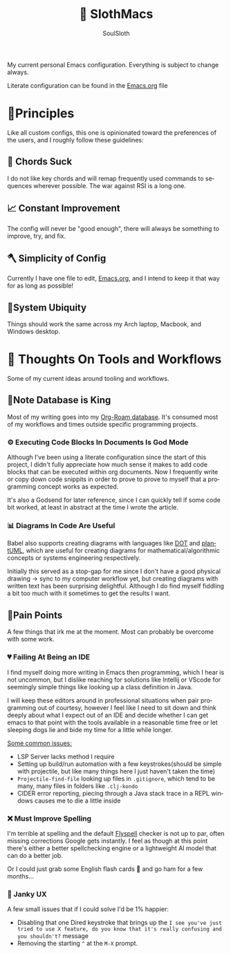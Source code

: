 #+TITLE: 🦥 SlothMacs
#+AUTHOR: SoulSloth
#+LANGUAGE: en

My current personal Emacs configuration. Everything is subject to change always.

Literate configuration can be found in the [[./Emacs.org][Emacs.org]] file

* 🐃Principles
Like all custom configs, this one is opinionated toward the preferences of the users, and I roughly follow these guidelines:

** 🎸 Chords Suck
I do not like key chords and will remap frequently used commands to sequences wherever possible. The war against RSI is a long one.

** 📈 Constant Improvement
The config will never be "good enough", there will always be something to improve, try, and fix. 

** 🪓 Simplicity of Config
Currently I have one file to edit, [[./Emacs.org][Emacs.org]], and I intend to keep it that way for as long as possible! 

** 🧩System Ubiquity
Things should work the same across my Arch laptop, Macbook, and Windows desktop. 

* 🤔 Thoughts On Tools and Workflows
Some of my current ideas around tooling and workflows. 

** 🐂Note Database is King
Most of my writing goes into my [[file:Emacs.org::*Org-Roam][Org-Roam database]]. It's consumed most of my workflows and times outside specific programming projects.

*** ⚙ Executing Code Blocks In Documents Is God Mode
Although I've been using a literate configuration since the start of this project, I didn't fully appreciate how much sense it makes to add code blocks that can be executed within org documents. Now I frequently write or copy down code snippits in order to prove to prove to myself that a programming concept works as expected.

It's also a Godsend for later reference, since I can quickly tell if some code bit worked, at least in abstract at the time I wrote the article.

*** 📊 Diagrams In Code Are Useful
Babel also supports creating diagrams with languages like [[https://en.wikipedia.org/wiki/DOT_(graph_description_language)#:~:text=DOT%20is%20historically%20an%20acronym,handled%20only%20directed%20acyclic%20graphs.][DOT]] and [[https://plantuml.com/][plantUML]], which are useful for creating diagrams for mathematical/algorithmic concepts or systems engineering respectively.

Initially this served as a stop-gap for me since I don't have a good physical drawing -> sync to my computer workflow yet, but creating diagrams with written text has been surprising delightful. Although I do find myself fiddling a bit too much with it sometimes to get the results I want.

** 🫠Pain Points
A few things that irk me at the moment. Most can probably be overcome with some work.

*** 💔 Failing At Being an IDE
I find myself doing more writing in Emacs then programming, which I hear is not uncommon, but I dislike reaching for solutions like Intellij or VScode for seemingly simple things like looking up a class definition in Java.

I will keep these editors around in professional situations when pair programming out of courtesy, however I feel like I need to sit down and think deeply about what I expect out of an IDE and decide whether I can get emacs to that point with the tools available in a reasonable time free or let sleeping dogs lie and bide my time for a little while longer.

_Some common issues:_
- LSP Server lacks method I require
- Setting up build/run automation with a few keystrokes(should be simple with projectile, but like many things here I just haven't taken the time)
- =Projectile-find-file= looking up files in =.gitignore=, which tend to be many, many files in folders like =.clj-kondo=
- CIDER error reporting, piecing through a Java stack trace in a REPL windows causes me to die a little inside

*** ❌ Must Improve Spelling
I'm terrible at spelling and the default [[file:Emacs.org::*Flyspell][Flyspell]] checker is not up to par, often missing corrections Google gets instantly. I feel as though at this point there's either a better spellchecking engine or a lightweight AI model that can do a better job.

Or I could just grab some English flash cards 🎴 and go ham for a few months...

*** 🔧 Janky UX
A few small issues that if I could solve I'd be 1% happier:
- Disabling that one Dired keystroke that brings up the =I see you've just tried to use X feature, do you know that it's really confusing and you shouldn't?= message
- Removing the starting =^= at the =M-X= prompt.


